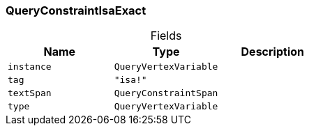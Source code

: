 [#_QueryConstraintIsaExact]
=== QueryConstraintIsaExact

[caption=""]
.Fields
// tag::properties[]
[cols=",,"]
[options="header"]
|===
|Name |Type |Description
a| `instance` a| `QueryVertexVariable` a| 
a| `tag` a| `"isa!"` a| 
a| `textSpan` a| `QueryConstraintSpan` a| 
a| `type` a| `QueryVertexVariable` a| 
|===
// end::properties[]

